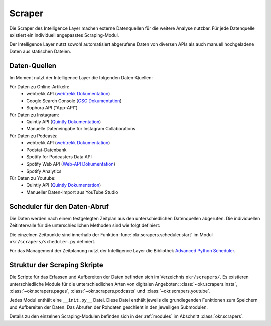 .. _scraper:

Scraper
=======

Die Scraper des Intelligence Layer machen externe Datenquellen für die weitere Analyse
nutzbar. Für jede Datenquelle existiert ein individuell angepasstes Scraping-Modul.

Der Intelligence Layer nutzt sowohl automatisiert abgerufene Daten von diversen APIs als
auch manuell hochgeladene Daten aus statischen Dateien.

Daten-Quellen
-------------

Im Moment nutzt der Intelligence Layer die folgenden Daten-Quellen:

Für Daten zu Online-Artikeln:
  * webtrekk API (`webtrekk Dokumentation`_)
  * Google Search Console (`GSC Dokumentation`_)
  * Sophora API ("App-API")

Für Daten zu Instagram:
  * Quintly API (`Quintly Dokumentation`_)
  * Manuelle Dateneingabe für Instagram Collaborations

Für Daten zu Podcasts:
  * webtrekk API (`webtrekk Dokumentation`_)
  * Podstat-Datenbank
  * Spotify for Podcasters Data API
  * Spotify Web API (`Web-API Dokumentation`_)
  * Spotify Analytics

Für Daten zu Youtube:
  * Quintly API (`Quintly Dokumentation`_)
  * Manueller Daten-Import aus YouTube Studio

Scheduler für den Daten-Abruf
-----------------------------

Die Daten werden nach einem festgelegten Zeitplan aus den unterschiedlichen Datenquellen
abgerufen. Die individuellen Zeitintervalle für die unterschiedlichen Methoden sind wie
folgt definiert:

.. schedule_table::

Die einzelnen Zeitpunkte sind innerhalb der Funktion
:func:`okr.scrapers.scheduler.start` im Modul ``okr/scrapers/scheduler.py`` definiert.

Für das Management der Zeitplanung nutzt der Intelligence Layer die Bibliothek
`Advanced Python Scheduler <https://apscheduler.readthedocs.io/en/latest/>`_.

Struktur der Scraping Skripte
-----------------------------

Die Scripte für das Erfassen und Aufbereiten der Daten befinden sich im Verzeichnis
``okr/scrapers/``. Es existieren unterschiedliche Module für die unterschiedlichen Arten
von digitalen Angeboten: :class:`~okr.scrapers.insta`, :class:`~okr.scrapers.pages`,
:class:`~okr.scrapers.podcasts` und :class:`~okr.scrapers.youtube`.

Jedes Modul enthält eine ``__init.py__`` Datei. Diese Datei enthält jeweils die
grundlegenden Funktionen zum Speichern und Aufbereiten der Daten. Das Abrufen der
Rohdaten geschieht in den jeweiligen Submodulen.

Details zu den einzelnen Scraping-Modulen befinden sich in der :ref:`modules` im
Abschnitt :class:`okr.scrapers`.

.. _`GSC Dokumentation`: https://developers.google.com/webmaster-tools
.. _`Quintly Dokumentation`: https://api.quintly.com/
.. _`Web-API Dokumentation`: https://developer.spotify.com/documentation/web-api/
.. _`webtrekk Dokumentation`: https://docs.mapp.com/download/attachments/33784075/Webtrekk-JSON-RPC_API_Manual-EN.pdf?version=1&modificationDate=1589549566000&api=v2

